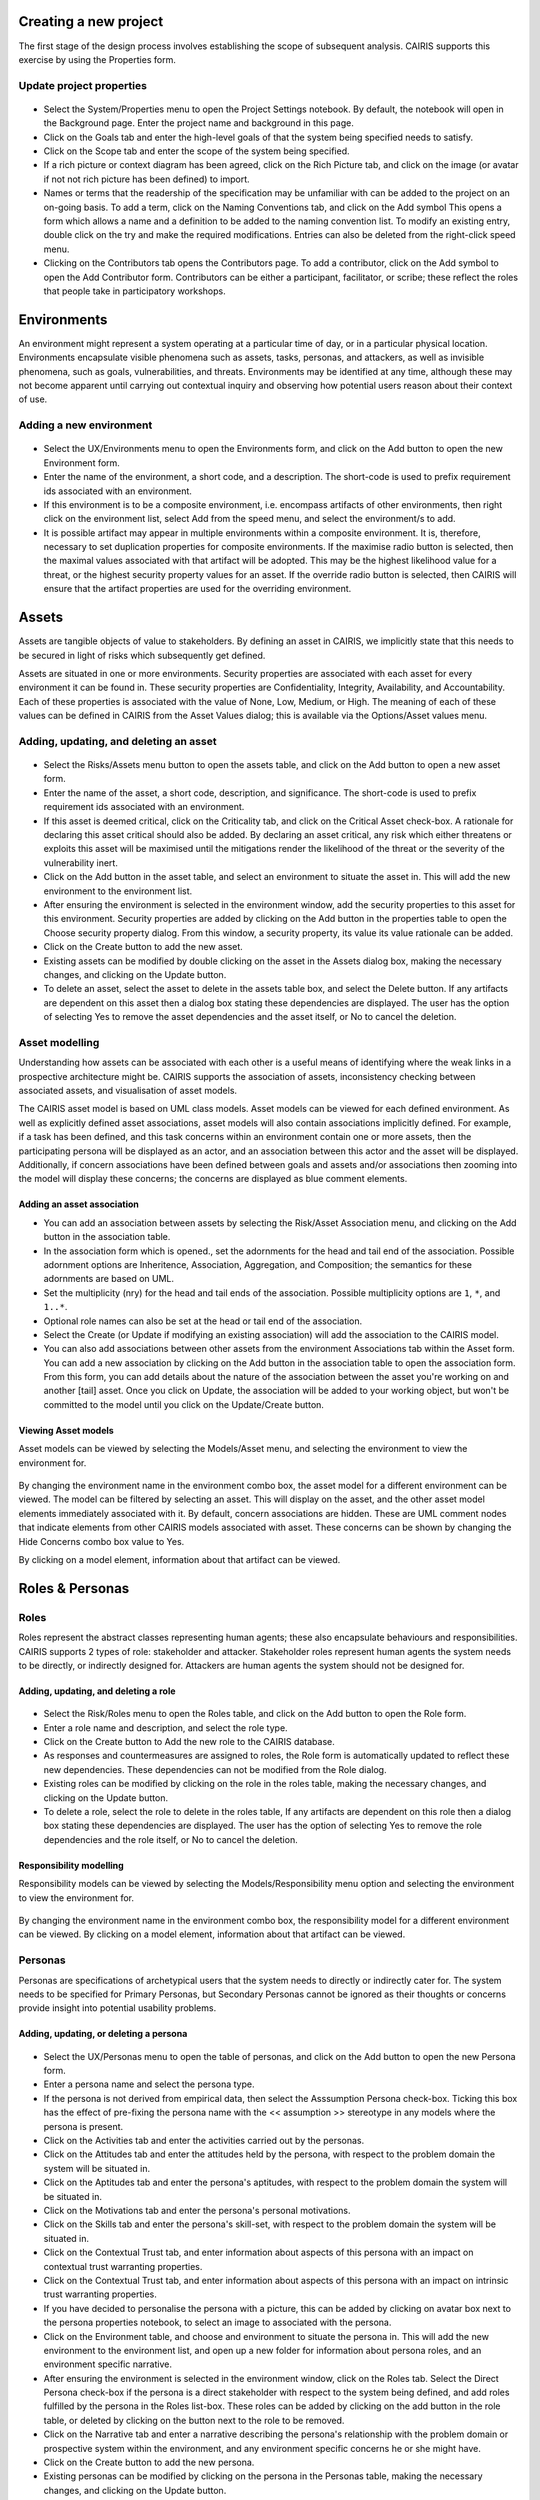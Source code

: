 Creating a new project
======================

The first stage of the design process involves establishing the scope of
subsequent analysis. CAIRIS supports this exercise by using the Properties form.

Update project properties
-----------------------

.. figure:: projectSettings.jpg
   :alt: Project Settings form


-  Select the System/Properties menu to open the Project Settings
   notebook. By default, the notebook will open in the Background page.
   Enter the project name and background in this page.

-  Click on the Goals tab and enter the high-level goals of that the
   system being specified needs to satisfy.

-  Click on the Scope tab and enter the scope of the system being
   specified.

-  If a rich picture or context diagram has been agreed, click on the
   Rich Picture tab, and click on the image (or avatar if not not rich picture has been defined) to
   import.

-  Names or terms that the readership of the specification may be
   unfamiliar with can be added to the project on an on-going basis. To
   add a term, click on the Naming Conventions tab, and click on the Add symbol
   This opens a form which allows a name and a definition to be added to the naming
   convention list. To modify an existing entry, double click on the try
   and make the required modifications. Entries can also be deleted from
   the right-click speed menu.

-  Clicking on the Contributors tab opens the Contributors page. To add
   a contributor, click on the Add symbol to open the Add Contributor form.
   Contributors can be either a participant, facilitator, or scribe; these reflect the roles
   that people take in participatory workshops.

Environments
============

An environment might represent a system operating at a particular time
of day, or in a particular physical location. Environments encapsulate
visible phenomena such as assets, tasks, personas, and attackers, as
well as invisible phenomena, such as goals, vulnerabilities, and
threats. Environments may be identified at any time, although these may
not become apparent until carrying out contextual inquiry and observing
how potential users reason about their context of use.

Adding a new environment
------------------------

.. figure:: EnvironmentForm.jpg
   :alt: Environment form

-  Select the UX/Environments menu to open the Environments
   form, and click on the Add button to open the new Environment
   form.

-  Enter the name of the environment, a short code, and a description.
   The short-code is used to prefix requirement ids associated with an
   environment.

-  If this environment is to be a composite environment, i.e. encompass
   artifacts of other environments, then right click on the environment
   list, select Add from the speed menu, and select the environment/s to
   add.

-  It is possible artifact may appear in multiple environments within a
   composite environment. It is, therefore, necessary to set duplication
   properties for composite environments. If the maximise radio button
   is selected, then the maximal values associated with that artifact
   will be adopted. This may be the highest likelihood value for a
   threat, or the highest security property values for an asset. If the
   override radio button is selected, then CAIRIS will ensure that the
   artifact properties are used for the overriding environment.


Assets
======

Assets are tangible objects of value to stakeholders. By defining an
asset in CAIRIS, we implicitly state that this needs to be secured in
light of risks which subsequently get defined.

Assets are situated in one or more environments. Security properties are
associated with each asset for every environment it can be found in.
These security properties are Confidentiality, Integrity, Availability,
and Accountability. Each of these properties is associated with the
value of None, Low, Medium, or High. The meaning of each of these values
can be defined in CAIRIS from the Asset Values dialog; this is available
via the Options/Asset values menu.

Adding, updating, and deleting an asset
---------------------------------------

.. figure:: AssetForm.jpg
   :alt: Asset form


-  Select the Risks/Assets menu button to open the assets table, and
   click on the Add button to open a new asset form.

-  Enter the name of the asset, a short code, description, and
   significance. The short-code is used to prefix requirement ids
   associated with an environment.

-  If this asset is deemed critical, click on the Criticality tab, and
   click on the Critical Asset check-box. A rationale for declaring this
   asset critical should also be added. By declaring an asset critical,
   any risk which either threatens or exploits this asset will be
   maximised until the mitigations render the likelihood of the threat
   or the severity of the vulnerability inert.

-  Click on the Add button in the asset table, and select an environment to situate the asset in. This will add
   the new environment to the environment list.

-  After ensuring the environment is selected in the environment window,
   add the security properties to this asset for this environment.
   Security properties are added by clicking on the Add button in the properties table
   to open the Choose security property dialog. From this window, a security property, its value
   its value rationale can be added.

-  Click on the Create button to add the new asset.

-  Existing assets can be modified by double clicking on the asset in
   the Assets dialog box, making the necessary changes, and clicking on
   the Update button.

-  To delete an asset, select the asset to delete in the assets table
   box, and select the Delete button. If any artifacts are dependent on
   this asset then a dialog box stating these dependencies are
   displayed. The user has the option of selecting Yes to remove the
   asset dependencies and the asset itself, or No to cancel the
   deletion.

Asset modelling
---------------

Understanding how assets can be associated with each other is a useful
means of identifying where the weak links in a prospective architecture
might be. CAIRIS supports the association of assets, inconsistency
checking between associated assets, and visualisation of asset models.

The CAIRIS asset model is based on UML class models. Asset models can be
viewed for each defined environment. As well as explicitly defined asset
associations, asset models will also contain associations implicitly
defined. For example, if a task has been defined, and this task concerns
within an environment contain one or more assets, then the participating
persona will be displayed as an actor, and an association between this
actor and the asset will be displayed. Additionally, if concern
associations have been defined between goals and assets and/or
associations then zooming into the model will display these concerns;
the concerns are displayed as blue comment elements.

.. figure:: AddAssetAssociation.jpg
   :alt: Add Asset Association form

Adding an asset association
~~~~~~~~~~~~~~~~~~~~~~~~~~~

-  You can add an association between assets by selecting the Risk/Asset Association menu, and
   clicking on the Add button in the association table.

-  In the association form which is opened., set the adornments for the head and tail
   end of the association. Possible adornment options are Inheritence,
   Association, Aggregation, and Composition; the semantics for these
   adornments are based on UML.

-  Set the multiplicity (nry) for the head and tail ends of the
   association. Possible multiplicity options are ``1``, ``*``, and
   ``1..*``.

-  Optional role names can also be set at the head or tail end of the
   association.

-  Select the Create (or Update if modifying an existing association) will
   add the association to the CAIRIS model.

- You can also add associations between other assets from the environment Associations tab within the Asset form.
  You can add a new association by clicking on the Add button in the association table to open the association form.
  From this form, you can add details about the nature of the association between the asset you're working on and another [tail] asset.
  Once you click on Update, the association will be added to your working object, but won't be committed to the model until you click on the Update/Create button.

Viewing Asset models
~~~~~~~~~~~~~~~~~~~~

Asset models can be viewed by selecting the Models/Asset menu, and selecting the environment to view the environment for.

.. figure:: AssetModel.jpg
   :alt: Asset Model

By changing the environment name in the environment combo box, the asset
model for a different environment can be viewed.  The model can be filtered by selecting an asset.
This will display on the asset, and the other asset model elements immediately associated with it.
By default, concern associations are hidden.  These are UML comment nodes that indicate elements from other CAIRIS models associated with asset.
These concerns can be shown by changing the Hide Concerns combo box value to Yes.

By clicking on a model element, information about that artifact can be
viewed.

Roles & Personas
================

Roles
-----

Roles represent the abstract classes representing human agents; these
also encapsulate behaviours and responsibilities. CAIRIS supports 2
types of role: stakeholder and attacker. Stakeholder roles represent
human agents the system needs to be directly, or indirectly designed
for. Attackers are human agents the system should not be designed for.

Adding, updating, and deleting a role
~~~~~~~~~~~~~~~~~~~~~~~~~~~~~~~~~~~~~

.. figure:: RoleForm.jpg
   :alt: Role form


-  Select the Risk/Roles menu to open the Roles table, and click on the Add button to open the Role form.

-  Enter a role name and description, and select the role type.

-  Click on the Create button to Add the new role to the CAIRIS
   database.

-  As responses and countermeasures are assigned to roles, the Role
   form is automatically updated to reflect these new dependencies.
   These dependencies can not be modified from the Role dialog.

-  Existing roles can be modified by clicking on the role in the
   roles table, making the necessary changes, and clicking on the
   Update button.

-  To delete a role, select the role to delete in the roles table,
   If any artifacts are dependent on this role then a dialog box stating these dependencies are displayed.
   The user has the option of selecting Yes to remove the role dependencies and the role itself, or No to cancel the deletion.

Responsibility modelling
~~~~~~~~~~~~~~~~~~~~~~~~

Responsibility models can be viewed by selecting the Models/Responsibility
menu option and selecting the environment to
view the environment for.

.. figure:: ResponsibilityModel.jpg
   :alt: Responsibility Model

By changing the environment name in the environment combo box, the
responsibility model for a different environment can be viewed.
By clicking on a model element, information about that artifact can be viewed.

Personas
--------

Personas are specifications of archetypical users that the system needs
to directly or indirectly cater for. The system needs to be specified
for Primary Personas, but Secondary Personas cannot be ignored as their
thoughts or concerns provide insight into potential usability problems.

Adding, updating, or deleting a persona
~~~~~~~~~~~~~~~~~~~~~~~~~~~~~~~~~~~~~~~

.. figure:: PersonaForm.jpg
   :alt: Persona form


-  Select the UX/Personas menu to open the table of personas,
   and click on the Add button to open the new Persona form.

-  Enter a persona name and select the persona type.

-  If the persona is not derived from empirical data, then select the
   Asssumption Persona check-box. Ticking this box has the effect of
   pre-fixing the persona name with the << assumption >> stereotype in
   any models where the persona is present.

-  Click on the Activities tab and enter the activities carried out by
   the personas.

-  Click on the Attitudes tab and enter the attitudes held by the
   persona, with respect to the problem domain the system will be
   situated in.

-  Click on the Aptitudes tab and enter the persona's aptitudes, with
   respect to the problem domain the system will be situated in.

-  Click on the Motivations tab and enter the persona's personal
   motivations.

-  Click on the Skills tab and enter the persona's skill-set, with
   respect to the problem domain the system will be situated in.

-  Click on the Contextual Trust tab, and enter information about aspects of this
   persona with an impact on contextual trust warranting properties.

-  Click on the Contextual Trust tab, and enter information about aspects of this
   persona with an impact on intrinsic trust warranting properties.

-  If you have decided to personalise the persona with a picture, this
   can be added by clicking on avatar box next to the persona
   properties notebook, to select an image to associated with the persona.

-  Click on the Environment table, and choose and environment to situate the persona in.
   This will add the new environment to the environment list, and open up a new folder for
   information about persona roles, and an environment specific narrative.

-  After ensuring the environment is selected in the environment window,
   click on the Roles tab. Select the Direct Persona
   check-box if the persona is a direct stakeholder with respect to the
   system being defined, and add roles fulfilled by the persona in the
   Roles list-box. These roles can be added by clicking on the add button in the role table,
   or deleted by clicking on the button next to the role to be removed.

-  Click on the Narrative tab and enter a narrative describing the
   persona's relationship with the problem domain or prospective system
   within the environment, and any environment specific concerns he or
   she might have.

-  Click on the Create button to add the new persona.

-  Existing personas can be modified by clicking on the persona
   in the Personas table, making the necessary changes, and
   clicking on the Update button.

-  To delete a persona, click on the delete button next to persona to be removed
   in the personas table. If any artifacts are
   dependent on this persona then a dialog box stating these
   dependencies are displayed. The user has the option of selecting Yes
   to remove the persona dependencies and the persona itself, or No to
   cancel the deletion.

Recording persona assumptions
~~~~~~~~~~~~~~~~~~~~~~~~~~~~~

.. figure:: APModel.jpg
   :alt: Assumption Persona model


-  Select the UX/External Documents menu, and click on the Add button
   to add information about the source of any assumptions external to
   CAIRIS. An example of such an *External Document* might be an
   interview transcript. Alternatively, if assumptions are purely based
   on your own thoughts and feelings then an External Document can be
   created to make this explicit.

-  Select the UX/Document References menu, and click on the Add button.
   Enter a name that summarises the assumption made, and select
   Select the external document from the Document combobox box to indicate the document that the assumption is taken from, and enter details of the person who elicited the assumption in the Contributor text box.  Finally, in the Excerpt box, enter the extract of text from the external document from which the assumption is based.

-  From the Persona Characteristics dialog box, click on Add to add a new characteristic.


-  From the General folder, click on the Characteristic tab, and select the Persona and behavioural variable that this characteristic will be associated with.  Enter a description of the characteristic and a *Model Qualifier*; this word describes your confidence in the validity of the characteristic. Possible qualifiers might include *always*, *usually*, or *perhaps*.

-  Click on the Grounds tab to open the list of Grounds for this
   characteristic. The grounds are evidence which support the validity
   of the characteristic. Click on the Add button to add a new Document Reference. Select the document reference, and a short description of the grounds proposition. Clicking Save will add the new document reference to the grounds list.

-  Click on the Warrant tab to open the list of Warrants for this
   characteristic. The warrants are inference rules which links the
   grounds to the characteristic. The procedure for adding warrants is
   identical to the process for adding grounds. After adding a warrant,
   however, a Backing entry for the warrant is automatically added.

-  If you wish to add a Rebuttal -- a counterargument for the
   characteristic -- then click on the Rebuttals tab and add a rebuttal
   using the same procedure for Grounds and Warrants.

-  Click on the Create button to create the new characteristic.

-  Existing characteristics can be modified by double clicking on the
   characteristics in the Persona Characteristic dialog box, making the
   necessary changes, and clicking on the Update button.


Tasks
=====

Tasks model the work carried out by one or more personas. This work is
described in environment-specific narrative scenarios, which illustrate
how the system is used to augment the work activity.

Adding, updating, or deleting a task
------------------------------------

.. figure:: TaskDialog.jpg
   :alt: Task Dialog


-  Click on the UX/Tasks button to open the Tasks table, and
   click on the Add button to open the Task form.

-  Enter a task name, and the objective of carrying out the task.

-  Click on the Add button in the environment table, and select an environment to situate the task in. This will add the new environment to the environment list.

-  In the Dependencies folder, enter any dependencies needing to hold before this task can take place.

-  In the Narrative folder, enter the task scenario. This narrative should describe how the persona (or personas) carry out the task to achieve the pre-defined objective.

-  In the Consequences folder, enter any consequences (positive or negative) associated with this task.

-  In the Benefits folder, enter the value that completing this task will bring.

.. figure:: AddTaskPersona.jpg
   :alt: Participating Persona form


-  In the Participants folder, click on the Add button to associate a persona with this task. In the Participating Persona form, select the person, the task duration (seconds, minutes, hours or longer), frequency (hourly or more, daily-weekly, monthly or less),demands (none, low, medium, high), and goal conflict (none, low, medium, high). The values for low, medium, and high should be agreed with participants before hand.

-  If any aspect of the task concerns one or more assets, then these can be added to the concern list. Adding an asset concern causes a concern comment to be associated to the asset in the asset model. If the task concerns an association between assets, the association can be added by clicking on the Concern Association tab and adding the source and target assets and association multiplicity to the concern association list. In the asset model, this association is displayed and a concern comment is associated to each asset in the association.

-  Click on the Create button to add the new task.

-  Existing tasks can be modified by clicking on the task in the Tasks table, making the necessary changes, and clicking on the Update button.

-  To delete a task, select the task to delete in the Tasks dialog box, and click the Delete button. If any artifacts are dependent on this task then a dialog box stating these dependencies are displayed. The user has the option of selecting Yes to remove the task dependencies and the task itself, or No to cancel the deletion.

Task traceability
-----------------

.. figure:: TraceabilityEditor.jpg
   :alt: Traceability Editor

Tasks can be manually traced to certain artifacts via the Tasks table.
A task may contribute to a vulnerability, or be supported by a requirement or use case. To add a traceability link, right click on the task name, and select Supported By or Contributes to. This opens the Traceability Editor. From this editor, select the object on the right hand side of the editor to trace to and click the Add button to add this link.

Manual traceability links can be removed by selecting the Options/Traceability menu option, to open the Traceability Relations form. In this form, manual traceability relations be removed from specific environments.

Visualising tasks
-----------------

Task models can be viewed by selecting the Models/Task menu, and selecting the environment to view the environment for.

.. figure:: TaskModel.jpg
   :alt: Task Model

By changing the environment name in the environment combo box, the task
model for a different environment can be viewed. The model can also be filtered by task or misuse case name.

By clicking on a model element, information about that artifact can be
viewed.

Domain Properties
=================

Domain Properties are descriptive properties about the statement world.
Domain Properties may be either hypothesis or invariants.

Adding, updating, and deleting a domain property
------------------------------------------------

.. figure:: DomainPropertyForm.jpg
   :alt: Domain Property form


-  Click on the Requirements/Domain Properties menu to open the Domain
   Properties table, and click on the Add button to open the Domain
   Property form.

-  Enter a domain property name, description, and select the type of
   domain property from the type combo box.

-  Click on the Create button to add the new domain property.

-  Existing domain properties can be modified by clicking on the
   domain property name in the Domain Properties table, making the
   necessary changes, and clicking on the Update button.

Goals, Requirements, and Obstacles
==================================

In CAIRIS, a requirements specification is analogous to a safety case.
In a safety case, a system is only considered safe if its safety goals
have been satisfied. In a similar manner, requirements are leaf nodes in
a goal tree and satisfying stakeholder needs is only possible if the
high-level goals -- stipulated by stakeholders -- can be satisfied.

We define goals as prescriptive statements of system intent that are
achievable by one or more agents. Goals can be refined to requirements,
which are achievable by only agent. Goals and requirements may also be
operationalised as tasks. Alternatively, we may decide to specify tasks
and ask what goals or requirements need to hold in order that a given
task can be completed successfully.

To satisfy a goal, one or more sub-goals may need to be satisfied;
satisfaction may require satisfying a conjunction of sub-goals, i.e.
several AND goals, or a disjunction of sub-goals, i.e. several OR goals.

Goals or requirements may be obstructed by obstacles, which are
conditions representing undesired behaviour; these prevent an associated
goal from being achieved. By progressively refining obstacles, we can
obtain the origin of some undesired behaviour; this may be reflected as
a vulnerability or a threat, and contribute to risk analysis.

Adding, updating, and deleting a goal
-------------------------------------

.. figure:: GoalsTable.jpg
   :alt: Goals table


-  Click on the Requirements/Goals button to open the Goals table. As
   the above figure illustrates, next to goal name is the current
   *status* for the goal. If a goal is defined as OK, then this goal is
   refined by a requirement, or by one or more goals. Goals with the
   status *to refine* have yet to be refined or operationalised. Goals
   with the status *Check* have been refined by one or more obstacle,
   and these should be examined to find a root threat or vulnerability.

.. figure:: GoalForm.jpg
   :alt: Goal form

-  Click on the Add button to open the Goal form, and enter the
   name of the goal.

-  Click on the Add button in the environment table, and select an environment to situate the goal in. This will add the new environment to the environment list.

-  In the Definition page, enter the goal definition, and select the
   goal category and priority. Possible goal categories are: Achieve,
   Maintain, Avoid, Improve, Increase, Maximise, and Minimise. Possible
   priority values are Low, Medium, and High.

-  Click on the Fit Criterion folder, and enter the criteria which must
   hold for the goal to be satisfied.

-  Click on the Issue tab and enter any issues or comments relating to
   this goal.

.. figure:: AddGoalRefinement.jpg
   :alt: Add Goal Refinement form


-  If this goal refines a parent goal, click on the Goals tab,
   click on Add button in the goals table to to open the Add
   Goal Refinement form. In this form, select the Goal from the Type
   combo box, and select the Sub-goal, refinement type, and an Alternate
   value. Possible refinement types are: and, or, conflict, responsible,
   obstruct, and resolve. The alternative value (Yes or No) indicates
   whether or not this goal affords a goal-tree for an alternate
   possibility for satisfying the parent goal. It is also possible to
   enter a rationale for this goal refinement in the refinement text
   book. Clicking on Update will add the refinement association to memory,
   but this will not be committed to the database until the goal is
   added or updated.

-  If this goal refines to sub-goals already specified, Click on the
   Sub-Goals tab and add a goal refinement association as described in
   the previous step. A goal may refine to artifacts other than goals,
   specifically tasks, requirements, obstacles, and domain properties.

-  Goal refinements can also be specified independently of goal creation
   or modification via the Goal Associations tool-bar button.

-  If any aspect of the goal concerns one or more assets, then these can
   be added by clicking on the Concerns folder and adding the asset/s to
   the concern list. Adding an asset concern causes a concern comment to
   be associated to the asset in the asset model. If the goal concerns
   an association between assets, the association can be added by
   clicking on the Concern Association tab and adding the source and
   target assets and association multiplicity to the concern association
   list. In the asset model, this association is displayed and a concern
   comment is associated to each asset in the association.

-  Click on the Create button to add the new goal.

-  Existing goals can be modified by clicking on the goal name in the
   Goals table, making the necessary changes, and clicking on the
   Update button.

-  To delete a goal, select the goal to delete in the Goals table,
   and select the Delete button. If any artifacts are dependent on this
   goal then a dialog box stating these dependencies are displayed. The
   user has the option of selecting Yes to remove the goal dependencies
   and the goal itself, or No to cancel the deletion.

Goal Modelling
--------------

Goal models can be viewed by clicking on the Models/Goal menu option,
and selecting the environment to view the environment for.

.. figure:: GoalModel.jpg
   :alt: Goal Model

By changing the environment name in the environment combo box, the goal
model for a different environment can be viewed.

By clicking on a model element, information about that artifact can be
viewed.

Goal models can also be filtered by goal. Applying a filter causes the
selected goal to be displayed as the root goal. Consequently, goals are
only displayed if they are direct or indirect leafs of the filtered
goal.


Adding, updating, and deleting an obstacle
------------------------------------------

.. figure:: ObstacleForm.jpg
   :alt: Obstacle form


-  Click on the Requirements/Obstacle menu to open the Obstacles table
   box, and click on the Add button to open the Obstacle dform.

-  Enter the name of the obstacle, and click on the Add button in the environment table, and select an environment to situate the obstacle in. This will add the new environment to the environment list.

-  In the Definition page, enter the obstacle definition, and select the
   obstacle category. Possible obstacle categories are: Confidentiality
   Threat, Integrity Threat, Availability Threat, Accountability Threat,
   Vulnerability, Duration, Frequency, Demands, and Goal Support.

-  In the Probability page, enter a double-precision probability value (if known), together with a rationale statement justifying the value.

-  Like goals, obstacle refinements can be added via the Goals and
   Sub-Goals tabs.

-  If any aspect of the obstacle concerns one or more assets, then these
   can be added by clicking on the Concerns add and adding the asset/s
   to the concern list. Adding an asset concern causes a concern comment
   to be associated to the asset in the asset model.

-  Click on the Create button to add the new obstacle.

-  Existing obstacles can be modified by selecting the obstacle
   in the Obstacles table, making the necessary changes, and
   clicking on the Update button.

-  To delete an obstacle , select the obstacle to delete in the
   Obstacles table, and select the Delete button. If any artifacts
   are dependent on this obstacle then a dialog box stating these
   dependencies are displayed. The user has the option of selecting Yes
   to remove the obstacle dependencies and the obstacle itself, or No to
   cancel the deletion.

Obstacle Modelling
------------------

Obstacle models can be viewed by clicking on the Models/Obstacle menu
button, and selecting the environment to view the environment for.

.. figure:: ObstacleModel.jpg
   :alt: Obstacle Model

In many ways, the obstacle model is very similar to the goal model. The
main differences are goal filtering is not possible, only the obstacle
tree is displayed, and obstacles refine to obstacles, as opposed to
goals.

Adding, updating, and deleting requirements
-------------------------------------------

Requirements are added and edited using the Requirements Editor, which is accessible by selecting the Requirements/Requirements menu option. Each requirement is associated with an asset, or an
environment. Requirements associated with assets may specify the asset,
constrain the asset, or reference it in some way. Requirements
associated with an environment are considered transient, and remain
associated with an environment only until appropriate assets are
identified.

-  To add a requirement, select the asset or environment to associate the requirement with, and click on the Add button.  A new requirement will appear at the foot of the requirements table.

-  Enter the requirement description, rationale, fit criterion, and
   originator in the appropriate cells, select the priority (1,2, 3),
   and the requirement type (Functional, Data, Look and Feel, Usability,
   Performance, Operational, Maintainability, Portability, Security,
   Cultural and Political, and Legal).

-  When the attributes have been entered, press Enter to commit the requirement to the database.


-  By changing the asset in the Assets combo box, or the Environment in
   the Environments combo box, the editor will be reloaded with the
   requirement associated with the selected asset or environment.

-  A requirement can be deleting by right clicking on any cell in the row to be removed, and selecting Remove from the speed menu. Deleting a requirement also has the effect of re-ordering the
   requirement labels.


Searching requirement text
--------------------------

It is possible to search for a requirement or any other model object with a particular text
string from the Search box in the menu bar. This Find dialog is very similar to
the Find dialog found in many WYSIWYG applications.

Requirements traceability
-------------------------

Normally requirements traceability is synonymous with adding a goal
refinement association but, requirements may also contribute to
vulnerabilities (as well as tasks), or be supported by assets or misuse
cases. Consequently, requirements can be manually traced to these
artifacts in the same manner as tasks.

Security Patterns
=================

Security Patterns are solution structures, which prescribe a solution to
a security problem arising in a context. Many components and connectors
in secure system architectures are instances of security patterns but,
in many cases, the reasoning for a given pattern's inclusion is not
always clear. The requirements needed to realise these patterns are also
often omitted, making the job of reasoning about the consequences of
situating the pattern difficult. Moreover, security patterns may be
described in a context, but not all collaborating assets in a security
pattern may be evident in all possible contexts of a system's use. The
following sections describe how CAIRIS treats security patterns and
deals with these weaknesses.

Security Patterns in CAIRIS consist of the following elements:

-  A description of the context a pattern is relevant for.

-  A problem statement motivating the need for the pattern.

-  A solution statement describing the intrinsics of the pattern.

-  The pattern structure, modelled as associations between collaborating
   asset classes.

-  A set of requirements, which need to be fulfilled in order to realise
   the pattern.

Before a security pattern can be defined in CAIRIS, template assets --
which represent the collaborating asset classes -- need to be first
defined.

Before a security pattern can be situated in CAIRIS environments, the
environments themselves need to be first created.

Create a template asset
-----------------------

.. figure:: TemplateAssetForm.jpg
   :alt: Template Asset form

Template assets can be best described as context-free assets. When they
are created, template assets do not form part of analysis unless they
are implicitly introduced. This 'implicit introduction' occurs when a
security pattern is situated.

The Template Patterns dialog can be opened by selecting the
Options/Template Assets menu option.

The process for creating, updating, and deleting a template asset is
almost identical to the processes uses for normal assets. The only
difference is the lack of environment-specific properties. Security
properties are only defined once for the asset.

To situate an asset in an environment, right click on the template asset
name in the Template Assets dialog box, select the Situate option, and
specify the environments to situate the template asset in. After a
template asset is situated within an environment, these properties
should be revised in the assets generated on the basis of these. This is
because the values associated with the template asset properties may not
be inline with assumptions held about Low, Medium, and High assets in
the specification being developed.

Create a security pattern
-------------------------

.. figure:: SecurityPatternForm.jpg
   :alt: Security Pattern form


-  Select the Risks/Security Patterns menu option to open the Security
   Patterns table, and click on the Add button to open the Security
   Pattern dialog form.

-  Enter the security pattern name, and, in the Context page, type in a
   description the security pattern is relevant for.

-  Click on the Problem page, and type in a problem description
   motivating the security pattern.

-  Click on the solution page, and type in the intrinsics of how the
   security pattern solves the pre-defined problem.

-  Click on the Structure page, and the Add button in the associations table to add associations between template assets; these associations form the collaborative structure for the pattern. The procedure for entering associations is based on that used for associating assets.

-  Click on the Requirements page, and the Add button in the requirements
   table to add requirements needing to be satisfied to realise
   the pattern. The cells in the Add Pattern Requirement dialog are a
   sub-set of those found in the CAIRIS requirements editor.

-  Click on the Create button to add the new security pattern.

-  Existing security patterns can be modified by double clicking on the
   security pattern in the Security Patterns dialog box, making the
   necessary changes, and clicking on the Update button.

-  To delete a security pattern, click on the Delete button besides pattern to delete in the
   Security Patterns table.

Situate a security pattern
--------------------------

.. figure:: SituatePatternDialog.png
   :alt: Situate Pattern Dialog


-  To introduce a security pattern into the working project, open the
   Security Patterns dialog box, right-click on the pattern, and select
   the Situate Pattern option from the speed menu. This opens the
   Situate Pattern Dialog box.

-  For each collaborating asset, click on the check boxes that you wish
   to situate each asset in. It may be that not all assets in the
   pattern are relevant for all contexts of use. Therefore, all the
   pattern structure is retained in the project, the pattern structure
   displayed in each environment is based only on the assets situated.
   For example, for the Packet Filter Pattern, an end-user context of
   use may only be concerned with the client workstation asset and the
   firewall. A system administrator may be concerned about most of the
   pattern structure, but may be less concerned about interactions with
   external hosts.

-  Click on the Create button to situate the pattern.

Template assets will be instantiated as assets, and situate in the
stipulated assets. Requirements associated with the pattern, will be
introduce and associated with the stipulated assets in the pattern
definition. These assets will be ordered based on the order of
definition in the pattern structure.

Vulnerabilities
===============

Vulnerabilities are weaknesses of a system, which are liable to
exploitation.

Create a vulnerability
----------------------

.. figure:: VulnerabilityForm.jpg
   :alt: Vulnerability form


-  Select the Risks/Vulnerabilities menu to open the Vulnerabilities table.

-  Click on the Add button to open the Vulnerability form.

-  Enter the vulnerability name and description, and select the
   vulnerability type from the combo box.

-  Click on the Add button in the environment table, and select an environment to situate the vulnerability in. This will add the new environment to the environment list.


-  Select the vulnerability's severity for this environment, and add exposed assets by clicking on the Add button in the assets table, and selecting one or more assets from the selected environment.

-  Click on the Create button to add the new vulnerability.

-  Existing vulnerabilities can be modified by clicking on the
   vulnerability in the Vulnerabilities table box, making the necessary
   changes, and clicking on the Update button.

-  To delete an vulnerability, click on the delete button next to the vulnerability to be deleted in the Vulnerabilities table. If any artifacts are dependent on this vulnerability then a dialog box stating these dependencies are displayed. The user has the option of electing Yes to remove the vulnerability dependencies and the vulnerability itself, or No to cancel the deletion.

Importing a vulnerability
-------------------------

.. figure:: ImportVulnerabilityDialog.png
   :alt: Import Vulnerability

The CAIRIS database is pre-loaded with a database of template
vulnerabilities based on the Common Criteria. To import one of these,
select Import from the Vulnerabilities dialog to open the Import
Vulnerability dialog. When a vulnerability is selected, the
Vulnerability dialog is opened, and pre-populated with information from
the template.

.. figure:: ImportedVulnerabilityDialog.png
   :alt: Imported Vulnerability

Attackers
=========

Attackers launch attacks in the form of threats. Attackers are similar
to personas in that fulfil one or more roles, and can be personalised
with additional information.

Certain capabilities and motivations may be associated with attackers.
CAIRIS is pre-loaded with a selection of these, but these can be
modified, or new capabilities and motivations created by selecting the
Options/Capabilities or Options/Motivations menu options.

Adding, updating, and deleting an attacker
------------------------------------------

.. figure:: AttackerDialog.png
   :alt: Attacker Dialog


-  Click on the Attacker toolbar button to open the Attackers dialog
   box, and click on the Add button to open the Attacker dialog box.

-  Enter the attacker name, and a description for the attacker.

-  If you have decided to personalise the attacker with a picture, this
   can be added by right clicking on photo box next to the attacker
   description, to bring up the Load Image option from the speed menu,
   and selecting Load Image. Please note that the image itself is NOT
   imported into the database, only the file path to the picture.

-  Right click on the environment window to bring up the environment
   speed menu. Select the add option and, from the Add environment
   window, select an environment to situate the attacker in. This will
   add the new environment to the environment list.

-  After ensuring the environment is selected in the environment window,
   right-click on the Roles list, and select Add from the speed menu to
   associate one or more roles to the attacker.

-  Right-click on the Motive and Capability boxes and select Add to add
   one or more motive and capability values. For the capabilty, a value
   of Low, Medium, or High also needs to be selected.

-  Click on the Create button to add the new attacker.

-  Existing attackers can be modified by double clicking on the attacker
   in the Attackers dialog box, making the necessary changes, and
   clicking on the Update button.

-  To delete an attacker, select the attacker to delete in the Attackers
   dialog box, and select the Delete button. If any artifacts are
   dependent on this attacker then a dialog box stating these
   dependencies are displayed. The user has the option of selecting Yes
   to remove the attacker dependencies and the attacker itself, or No to
   cancel the deletion.

Threats
=======

Threats are synonymous with attacks, and can therefore only be defined
if an associated attacker has also been defined. Like vulnerabilities,
threats are associated with one or more assets. However, threats may
also target certain security properties as well, in line with security
values that an attacker wishes to exploit.

A threat is also of a certain type. CAIRIS is pre-loaded with a
selection of these, but these can be modified, or new threat types
created by selecting the Options/Threat Types menu option.

Adding, updating, and deleting a threat
---------------------------------------

.. figure:: ThreatDialog.png
   :alt: Threat Dialog


-  Click on the Threat toolbar button to open the Threats dialog box,
   and click on the Add button to open the Threat dialog box.

-  Enter the threat name, the method taken by an attacker to release the
   threat, and select the threat type.

-  Right click on the environment window to bring up the environment
   speed menu. Select the add option and, from the Add environment
   window, select an environment to situate the threat in. This will add
   the new environment to the environment list.

-  After ensuring the environment is selected in the environment window,
   select the threat's likelihood for this environment

-  Associate attackers with this threat by right clicking on the
   attacker box, selecting Add from the speed menu, and selecting one or
   more attackers associated with the environment.

-  Add threatened assets by right clicking on the asset box, selecting
   Add from the speed menu, and selecting one or more assets from the
   selected environment.

-  Add the security properties to this threat by right clicking on the
   properties list, and selecting Add from the speed menu to open the
   Add Security Properties window. From this window, a security property
   and its value can be added.

-  Click on the Create button to add the new threat.

-  Existing threats can be modified by double clicking on the threat in
   the Threats dialog box, making the necessary changes, and clicking on
   the Update button.

-  To delete a threat, select the threat to delete in the Threats dialog
   box, and select the Delete button. If any artifacts are dependent on
   this attacker then a dialog box stating these dependencies are
   displayed. The user has the option of selecting Yes to remove the
   threat dependencies and the threat itself, or No to cancel the
   deletion.

Importing threats
-----------------

.. figure:: ImportThreatDialog.png
   :alt: Import Threat

The CAIRIS database is pre-loaded with a database of template threats
based on the Common Criteria. To import one of these, select Import from
the Threats dialog to open the Import Threat dialog. When a threat is
selected, the Threat dialog is opened, and pre-populated with
information from the template.

Risks
=====

Risks are defined as the detriment arising from an attacker launching an
attack, in the form of a threat, exploiting a system weakness, in the
form of a vulnerability. Associated with each risk is a Misuse Case. A
Misuse Case describes how the attacker (or attackers) behind the risk's
threat exploits the risk's vulnerability to realise the risk.

The current status of Risk Analysis can be quickly ascertained by
viewing the Risk Analysis model. This displays the current risks, the
artifacts contributing to the risk, and the artifacts which potentially
mitigate it.

Adding, updating, and deleting a risk
-------------------------------------

.. figure:: RiskDialog.png
   :alt: Risk Dialog


-  Click on the Risk toolbar button to open the Risks dialog box, and
   click on the Add button to open the Risk dialog box.

-  Enter a risk name and select a threat and vulnerability from the
   respective combo boxes. A risk is valid only if the threat and
   vulnerability exist within the same environment (or environments).

-  Highlighting the environment name in the environment box displays a
   qualitative risk rating, and the mitigated and un-mitigated risk
   score associated with each risk response. To see how this score is
   calculated, click on the Show Details button.

-  Before a risk can be created, an associated Misuse Case needs to be
   defined. To do this, click on the Create Misuse Case button to open
   the Misuse Case Dialog.

.. figure:: MisuseCaseDialog.png
   :alt: Misuse Case Dialog


-  Most of the fields in the Misuse Case dialog have already been
   completed based on the risk analysis carried out up to this point.
   Click on the Narrative tab and enter a scenario which describes how
   the attacker realises the associated risk, i.e. carries out the
   threat by exploiting the vulnerability. The scenario written should
   be written in line with the attributes and values displayed in the
   Summary tab.

-  Click on the Create button to create the Misuse Case and close the
   Misuse Case Dialog. Following this, click Create add the new risk.

-  Existing risks can be modified by double clicking on the risk in the
   Risks dialog box, making the necessary changes, and clicking on the
   Update button.

-  To delete a risk, select the risk to delete in the Risks dialog box,
   and select the Delete button. If any artifacts are dependent on this
   risk then a dialog box stating these dependencies are displayed. The
   user has the option of selecting Yes to remove the risk dependencies
   and the risk itself, or No to cancel the deletion.

Risk Analysis model
-------------------

Risk Analysis models can be viewed by clicking on the Risk Analysis
Model toolbar button, and selecting the environment to view the
environment for.

.. figure:: RiskAnalysisModel.png
   :alt: Risk Analysis Model

By changing the environment name in the environment combo box, the risk
analysis model for a different environment can be viewed. The layout of
the model can also be replaced by selecting a layout option in the
Layout combo box at the foot of the model viewer window.

By clicking on a model element, information about that artifact can be
viewed.

The risk analysis model can also be filtered by artifact type and
artifact type. Filtering by type displays only the artifacts of the
filtered type, and its directly associated assets. Filtering by artifact
name displays only the filtered artifact, and its directly associated
artifacts.

Risk Responses
==============

A risk can be treated in several ways.

By choosing to *Accept* a risk, we indicate that we are prepared to
accept the consequences of the risk being realised. Accepting the risk
comes with a cost, and responsibility for accepting a risk must fall on
one or more roles.

By choosing to *Transfer* a risk, we acknowledge that dealing with a
risk is out of scope for this project. It may still, however, have a
cost associated with it and, by accepting the risk, the risk must become
the responsibility of one or more roles.

By choosing to *Mitigate* a risk, we may either Prevent, Deter, Detect,
or React to a risk. For detective responses, the response must detect
the risk before, during, or after the risk's realisation. For reactive
responses, the response must be associated with an countermeasure asset
derived from a detective response.

Adding, updating, and deleting a response
-----------------------------------------

.. figure:: ResponseDialog.png
   :alt: Response Dialog


-  Click on the Response toolbar button to open the Responses dialog
   box, and click on the Add button. Select the response to take from
   the available options presented.

-  Select the risk to associate this response with.

-  Right click on the environment window to bring up the environment
   speed menu. Select the add option and, from the Add environment
   window, select an environment to situate the response in. This will
   add the new environment to the environment list.

-  After ensuring the environment is selected in the environment window,
   select the response type.

-  When the risk name and response type is selected, the response name
   is automatically generated.

-  If an accept or transfer response was selected, a cost and rationale
   needs to be entered. For transfer responses, one or more roles also
   need to be associated with the response.

-  If a Detect response is selected, select the Detection Point (Before,
   Medium, or After).

-  If a React response is selected, right click on Detection Mechanism
   box, select Add from the speed menu, and select a detection mechanism
   asset.

-  Click on the Create button to add the new response.

-  Existing responses can be modified by double clicking on the response
   in the Responses dialog box, making the necessary changes, and
   clicking on the Update button.

-  To delete a response, select the response to delete in the Responses
   dialog box, and select the Delete button. If any artifacts are
   dependent on this response then a dialog box stating these
   dependencies are displayed. The user has the option of selecting Yes
   to remove the response dependencies and the response itself, or No to
   cancel the deletion.

Generating goals
----------------

A goal can be generated from a response by right clicking on the
response name in the Responses dialog box, and selecting Generate Goal
from the speed menu. This causes a goal to be generated in each of the
environments the response is situated in. The goal name corresponds to
the name of the response.

Countermeasures
===============

After a response goal has been generated, goal modelling continues until
one or more countermeasure requirements have been defined and associated
with their parent goals. Following this, a countermeasure can be
defined. Defining a countermeasure also has the effect of satisfying a
response goal and resolving any obstacles associated with the underlying
risk's threat or vulnerability.

Countermeasures target a risk's threat, vulnerability, or both.
Countermeasures also have a level of effectiveness. This effectiveness
level determines how much the countermeasure reduces the likelihood of
the associated threat, or severity of the associated vulnerability.

Countermeasures are associated with roles, who may be responsible for
developing, maintaining or using the countermeasure. Consequently,
countermeasures are also associated with tasks and, when defining a
countermeasure, it is also necessary to indicate how much the
countermeasure helps or hinders the properties of associated tasks.

Adding, updating, and deleting a countermeasure
-----------------------------------------------

.. figure:: CountermeasureDialogSecurity.png
   :alt: Countermeasure Dialog: Security Page

.. figure:: CountermeasureDialogUsability.png
   :alt: Countermeasure Dialog: Usability Page


-  Click on the Countermeasure toolbar button to open the
   Countermeasures dialog box, and click on the Add button to open the
   Countermeasure dialog box.

-  Enter the countermeasure name and description, and select the
   countermeasure type. A countermeasure may be one of the following
   type: Information, Systems, Software, Hardware, or People.

-  Right click on the environment window to bring up the environment
   speed menu. Select the add option and, from the Add environment
   window, select an environment to situate the countermeasure in. This
   will add the new environment to the environment list.

-  After ensuring the environment is selected in the environment window,
   select the countermeasure cost

-  Click on the Security tab to display the security page. Right click
   in the Requirements box, and select add from the speed menu to add
   the requirement (or requirements) this countermeasure refines.
   Following this, right click on the Target list and select add to
   select the countermeasure's target/s, together with the
   countermeasure's effectiveness. Finally, add the security properties
   fostered by this countermeasure via the security properties box at
   the bottom of the page.

-  Click on the Usability tab to display the usability page. Right click
   on the Roles box, and select add from the speed menu to add the roles
   associated with this countermeasure. Any tasks associated with these
   roles are automatically populated in the Task box at the bottom of
   the page, together with the person/s carrying out the task. If the
   countermeasure helps or hinders a task, double click on the task and
   modify the task's attributes accordingly.

-  Click on the Create button to add the new countermeasure.

-  Existing countermeasures can be modified by double clicking on the
   countermeasure in the Countermeasures dialog box, making the
   necessary changes, and clicking on the Update button.

-  To delete a countermeasure, select the countermeasure to delete in
   the Countermeasures dialog box, and select the Delete button. If any
   artifacts are dependent on this countermeasure then a dialog box
   stating these dependencies are displayed. The user has the option of
   selecting Yes to remove the countermeasure dependencies and the
   countermeasure itself, or No to cancel the deletion.

Generating countermeasure assets and security patterns
------------------------------------------------------

By right clicking on a countermeasure in the Countermeasures window, an
associated asset can be generated. If defined, this will retain the same
security properties associated with the countermeasure. The asset will
be situated in whatever environments the countermeasure was situated in.
In the asset model, a << safeguard >> association is added between the
countermeasure asset and any assets threatened or exposed by the risk
the countermeasure helps mitigate.

Assets can be generated directly based on the countermeasure properties,
or on the basis of a pre-existing template asset. It is also possible to
situate security patterns based on a countermeasure, rather than an
asset. To do this, select Situate Pattern from the speed menu, select
the security patten, followed by the countermeasure environments to
situate the pattern assets in.

Security Patterns can be imported into the tool by using the
Import/Import Security Patterns option, and selecting the XML based
patterns catalogue to import. An example catalogue file, schumacher.xml,
which incorporates a number of patterns from the Security Patterns text
book by Schumacher et al is included in the cairis/sql directory.

Associating countermeasures with pre-existing patterns
------------------------------------------------------

By right clicking on a countermeasure in the Countermeasures window, you
can also associate a countermeasure with a pre-existing security pattern
by selecting the 'Associate with situated Countermeasure Pattern'
option. However, a list of possible security patterns to choose from
will only be displayed if the components of the security pattern are
present in ALL of the environments the countermeasure is situated for.

Weaking the effectiveness of countermeasures
--------------------------------------------

Countermeasures mitigate risks by targetting its risk elements, i.e. its
threats or vulnerabilities. However, when one or more assets are
generated from these countermeasures, several factors may weaken the
effect of the countermeasure.

First, situating assets may cause you to look at the environments where
the assets are situated in a different light. Changing properties of
assets, or existing threats or vulnerabilities could increase the
potency of the risk, thereby weakening the effect of the countermeasure.

Existing threats or vulnerabilities can also explicitly weaken
countermeasures. If a countermeasure asset is associated with a threat
or vulnerability then, when either artifact is created or modified,
CAIRIS allows users to override the effectiveness of the related
countermeasure. The detail associated with the risk scores in the Risk
Dialog box will indicate cases where countermeasures have been weakened
by threats and/or vulnerabilities.

Mitigating weakening effects
----------------------------

If a countermeasure is weakened, the weakness by removed by generating a
new countermeasure which targets the weakening threat or vulnerability.
If this is carried out, the detail associated with the risk score in the
Risk Dialog box will indicate cases where, although the effectiveness
score for the countermeasure holds, this is by virtue of a
countermeasure targetting the weakening threat or vulnerability.

Countermeasures cannot, however, be simply defined on the fly. They
arise as the result of rational risk analysis, so risks need to be
defined based on the weakening threats or vulnerabilities.

Generating Documentation
========================

The current contents of the CAIRIS database can be generated as a
requirements specification by selecting the Generate Documentation
toolbar button. After the sections to be included are selected in the
Generate Documentation dialog box, the target directory is prompted,
following which the specification is generated as HTML, RTF, or PDF,
based on the output options selected.

.. figure:: GenerateDocumentationDialog.png
   :alt: Generate Documentation Dialog

